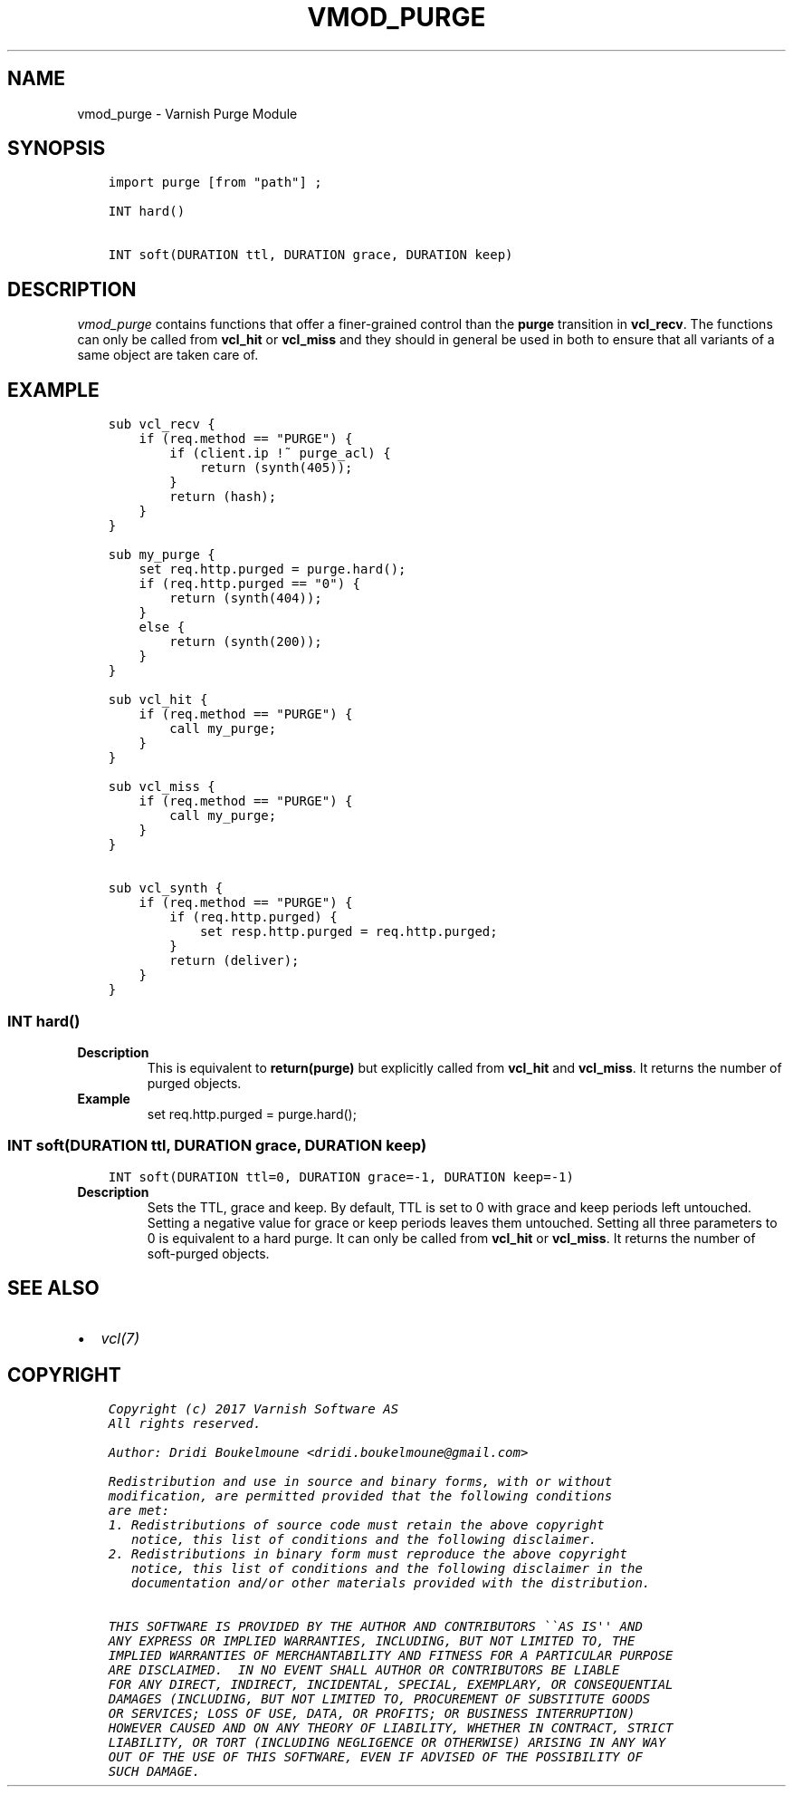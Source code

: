 .\" Man page generated from reStructuredText.
.
.TH VMOD_PURGE 3 "" "" ""
.SH NAME
vmod_purge \- Varnish Purge Module
.
.nr rst2man-indent-level 0
.
.de1 rstReportMargin
\\$1 \\n[an-margin]
level \\n[rst2man-indent-level]
level margin: \\n[rst2man-indent\\n[rst2man-indent-level]]
-
\\n[rst2man-indent0]
\\n[rst2man-indent1]
\\n[rst2man-indent2]
..
.de1 INDENT
.\" .rstReportMargin pre:
. RS \\$1
. nr rst2man-indent\\n[rst2man-indent-level] \\n[an-margin]
. nr rst2man-indent-level +1
.\" .rstReportMargin post:
..
.de UNINDENT
. RE
.\" indent \\n[an-margin]
.\" old: \\n[rst2man-indent\\n[rst2man-indent-level]]
.nr rst2man-indent-level -1
.\" new: \\n[rst2man-indent\\n[rst2man-indent-level]]
.in \\n[rst2man-indent\\n[rst2man-indent-level]]u
..
.\" 
.
.\" NB:  This file is machine generated, DO NOT EDIT!
.
.\" 
.
.\" Edit vmod.vcc and run make instead
.
.\" 
.
.SH SYNOPSIS
.INDENT 0.0
.INDENT 3.5
.sp
.nf
.ft C
import purge [from "path"] ;

INT hard()

INT soft(DURATION ttl, DURATION grace, DURATION keep)
.ft P
.fi
.UNINDENT
.UNINDENT
.SH DESCRIPTION
.sp
\fIvmod_purge\fP contains functions that offer a finer\-grained control than the
\fBpurge\fP transition in \fBvcl_recv\fP\&. The functions can only be called from
\fBvcl_hit\fP or \fBvcl_miss\fP and they should in general be used in both to
ensure that all variants of a same object are taken care of.
.SH EXAMPLE
.INDENT 0.0
.INDENT 3.5
.sp
.nf
.ft C
sub vcl_recv {
    if (req.method == "PURGE") {
        if (client.ip !~ purge_acl) {
            return (synth(405));
        }
        return (hash);
    }
}

sub my_purge {
    set req.http.purged = purge.hard();
    if (req.http.purged == "0") {
        return (synth(404));
    }
    else {
        return (synth(200));
    }
}

sub vcl_hit {
    if (req.method == "PURGE") {
        call my_purge;
    }
}

sub vcl_miss {
    if (req.method == "PURGE") {
        call my_purge;
    }
}

sub vcl_synth {
    if (req.method == "PURGE") {
        if (req.http.purged) {
            set resp.http.purged = req.http.purged;
        }
        return (deliver);
    }
}
.ft P
.fi
.UNINDENT
.UNINDENT
.SS INT hard()
.INDENT 0.0
.TP
.B Description
This is equivalent to \fBreturn(purge)\fP but explicitly called from
\fBvcl_hit\fP and \fBvcl_miss\fP\&. It returns the number of purged objects.
.TP
.B Example
set req.http.purged = purge.hard();
.UNINDENT
.SS INT soft(DURATION ttl, DURATION grace, DURATION keep)
.INDENT 0.0
.INDENT 3.5
.sp
.nf
.ft C
INT soft(DURATION ttl=0, DURATION grace=\-1, DURATION keep=\-1)
.ft P
.fi
.UNINDENT
.UNINDENT
.INDENT 0.0
.TP
.B Description
Sets the TTL, grace and keep. By default, TTL is set to 0 with grace
and keep periods left untouched. Setting a negative value for grace or
keep periods leaves them untouched. Setting all three parameters to
0 is equivalent to a hard purge. It can only be called from \fBvcl_hit\fP
or \fBvcl_miss\fP\&. It returns the number of soft\-purged objects.
.UNINDENT
.SH SEE ALSO
.INDENT 0.0
.IP \(bu 2
\fIvcl(7)\fP
.UNINDENT
.SH COPYRIGHT
.INDENT 0.0
.INDENT 3.5
.sp
.nf
.ft C
Copyright (c) 2017 Varnish Software AS
All rights reserved.

Author: Dridi Boukelmoune <dridi.boukelmoune@gmail.com>

Redistribution and use in source and binary forms, with or without
modification, are permitted provided that the following conditions
are met:
1. Redistributions of source code must retain the above copyright
   notice, this list of conditions and the following disclaimer.
2. Redistributions in binary form must reproduce the above copyright
   notice, this list of conditions and the following disclaimer in the
   documentation and/or other materials provided with the distribution.

THIS SOFTWARE IS PROVIDED BY THE AUTHOR AND CONTRIBUTORS \(ga\(gaAS IS\(aq\(aq AND
ANY EXPRESS OR IMPLIED WARRANTIES, INCLUDING, BUT NOT LIMITED TO, THE
IMPLIED WARRANTIES OF MERCHANTABILITY AND FITNESS FOR A PARTICULAR PURPOSE
ARE DISCLAIMED.  IN NO EVENT SHALL AUTHOR OR CONTRIBUTORS BE LIABLE
FOR ANY DIRECT, INDIRECT, INCIDENTAL, SPECIAL, EXEMPLARY, OR CONSEQUENTIAL
DAMAGES (INCLUDING, BUT NOT LIMITED TO, PROCUREMENT OF SUBSTITUTE GOODS
OR SERVICES; LOSS OF USE, DATA, OR PROFITS; OR BUSINESS INTERRUPTION)
HOWEVER CAUSED AND ON ANY THEORY OF LIABILITY, WHETHER IN CONTRACT, STRICT
LIABILITY, OR TORT (INCLUDING NEGLIGENCE OR OTHERWISE) ARISING IN ANY WAY
OUT OF THE USE OF THIS SOFTWARE, EVEN IF ADVISED OF THE POSSIBILITY OF
SUCH DAMAGE.
.ft P
.fi
.UNINDENT
.UNINDENT
.\" Generated by docutils manpage writer.
.
